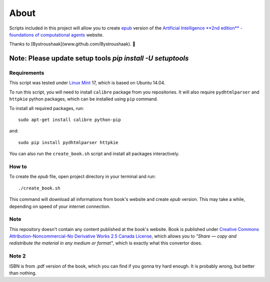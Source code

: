 About
=====
Scripts included in this project will allow you to create `epub <http://en.wikipedia.org/wiki/EPUB>`_ version of the `Artificial
Intelligence **2nd edition** - foundations of computational agents <http://www.cs.ubc.ca/~poole/aibook/html/ArtInt.html>`_ website.

Thanks to [Bystroushaak](www.github.com/Bystroushaak). 
🤗


------------
Note: Please update setup tools `pip install -U setuptools`
------------
Requirements
------------
This script was tested under `Linux Mint <http://www.linuxmint.com/>`_ 17, which is based on Ubuntu 14.04.

To run this script, you will need to install ``calibre`` package from you repositories. It will also require ``pydhtmlparser`` and ``httpkie`` python packages, which can be installed using ``pip`` command.

To install all required packages, run::

    sudo apt-get install calibre python-pip

and::

   sudo pip install pydhtmlparser httpkie

You can also run the ``create_book.sh`` script and install all packages interactively.

How to
------
To create the `epub` file, open project directory in your terminal and run::

    ./create_book.sh

This command will download all informations from book's website and create `epub` version. This may take a while, depending on speed of your internet connection.

Note
----
This repository doesn't contain any content published at the book's website. Book is published under `Creative Commons Attribution-Noncommercial-No Derivative Works 2.5 Canada License <http://creativecommons.org/licenses/by-nc-nd/2.5/ca/>`_, which allows you to *"Share — copy and redistribute the material in any medium or format"*, which is exactly what this convertor does.

Note 2
------
ISBN is from .pdf version of the book, which you can find if you gonna try hard enough. It is probably wrong, but better than nothing.

